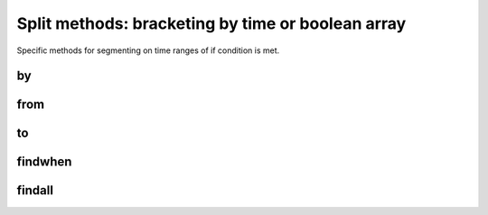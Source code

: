 Split methods: bracketing by time or boolean array
=================================================

Specific methods for segmenting on time ranges of if condition is met.

by
--

from
----

to
--

findwhen
--------

findall
-------
